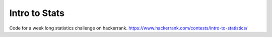 Intro to Stats
**************

Code for a week long statistics challenge on hackerrank. https://www.hackerrank.com/contests/intro-to-statistics/
